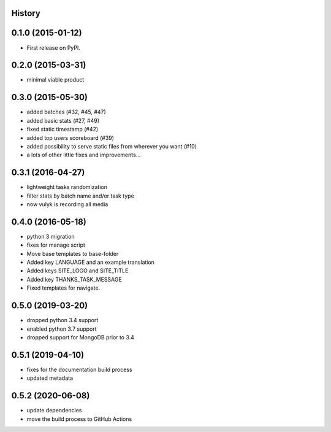 .. :changelog:

History
-------

0.1.0 (2015-01-12)
------------------

* First release on PyPI.

0.2.0 (2015-03-31)
------------------

* minimal viable product

0.3.0 (2015-05-30)
------------------

* added batches (#32, #45, #47)
* added basic stats (#27, #49)
* fixed static timestamp (#42)
* added top users scoreboard (#39)
* added possibility to serve static files from wherever you want (#10)
* a lots of other little fixes and improvements...

0.3.1 (2016-04-27)
------------------
* lightweight tasks randomization
* filter stats by batch name and/or task type
* now vulyk is recording all media

0.4.0 (2016-05-18)
------------------
* python 3 migration
* fixes for manage script
* Move base templates to base-folder
* Added key LANGUAGE and an example translation
* Added keys SITE_LOGO and SITE_TITLE
* Added key THANKS_TASK_MESSAGE
* Fixed templates for navigate.

0.5.0 (2019-03-20)
------------------
* dropped python 3.4 support
* enabled python 3.7 support
* dropped support for MongoDB prior to 3.4

0.5.1 (2019-04-10)
------------------
* fixes for the documentation build process
* updated metadata

0.5.2 (2020-06-08)
------------------
* update dependencies
* move the build process to GitHub Actions
